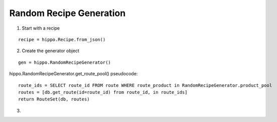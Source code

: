 
========================
Random Recipe Generation
========================

1. Start with a recipe

::

	recipe = hippo.Recipe.from_json()

2. Create the generator object

::

	gen = hippo.RandomRecipeGenerator()

hippo.RandomRecipeGenerator.get_route_pool() pseudocode:

::

	route_ids = SELECT route_id FROM route WHERE route_product in RandomRecipeGenerator.product_pool
	routes = [db.get_route(id=route_id) from route_id, in route_ids]
	return RouteSet(db, routes)

3. 